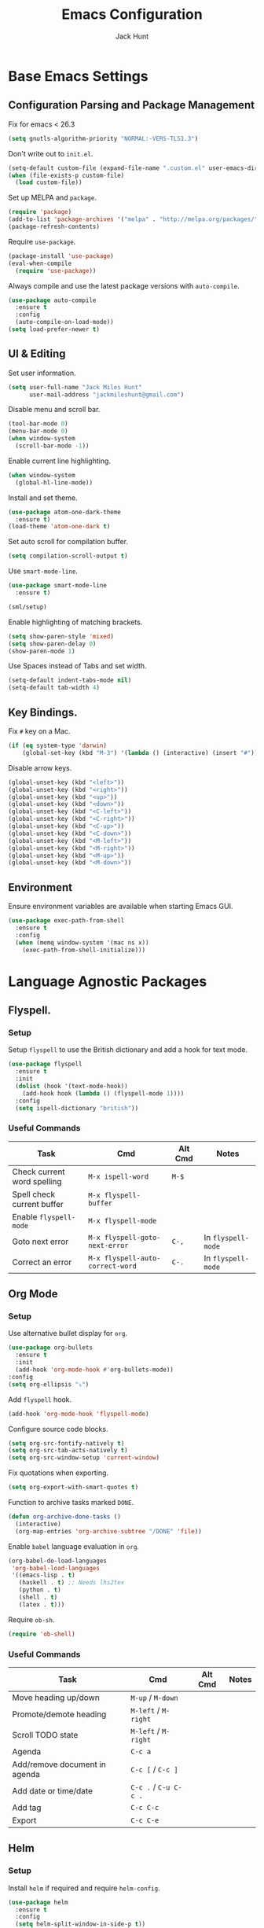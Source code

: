 #+TITLE: Emacs Configuration
#+AUTHOR: Jack Hunt
#+EMAIL: jackmileshunt@gmail.com
#+TOC: headlines 3

* Base Emacs Settings
** Configuration Parsing and Package Management
   Fix for emacs < 26.3
   #+BEGIN_SRC emacs-lisp
     (setq gnutls-algorithm-priority "NORMAL:-VERS-TLS1.3")
   #+END_SRC

   Don't write out to =init.el=.
   #+BEGIN_SRC emacs-lisp
     (setq-default custom-file (expand-file-name ".custom.el" user-emacs-directory))
     (when (file-exists-p custom-file)
       (load custom-file))
   #+END_SRC

   Set up MELPA and =package=.
   #+BEGIN_SRC emacs-lisp
     (require 'package)
     (add-to-list 'package-archives '("melpa" . "http://melpa.org/packages/"))
     (package-refresh-contents)
   #+END_SRC

   Require =use-package=.
   #+BEGIN_SRC emacs-lisp
     (package-install 'use-package)
     (eval-when-compile
       (require 'use-package))
   #+END_SRC

   Always compile and use the latest package versions with =auto-compile=.
   #+BEGIN_SRC emacs-lisp
     (use-package auto-compile
       :ensure t
       :config
       (auto-compile-on-load-mode))
     (setq load-prefer-newer t)
   #+END_SRC

** UI & Editing
   Set user information.
   #+BEGIN_SRC emacs-lisp
     (setq user-full-name "Jack Miles Hunt"
           user-mail-address "jackmileshunt@gmail.com")
   #+END_SRC

   Disable menu and scroll bar.
   #+BEGIN_SRC emacs-lisp
     (tool-bar-mode 0)
     (menu-bar-mode 0)
     (when window-system
       (scroll-bar-mode -1))
   #+END_SRC

   Enable current line highlighting.
   #+BEGIN_SRC emacs-lisp
     (when window-system
       (global-hl-line-mode))
   #+END_SRC

   Install and set theme.
   #+BEGIN_SRC emacs-lisp
     (use-package atom-one-dark-theme
       :ensure t)
     (load-theme 'atom-one-dark t)
   #+END_SRC

   Set auto scroll for compilation buffer.
   #+BEGIN_SRC emacs-lisp
     (setq compilation-scroll-output t)
   #+END_SRC

   Use =smart-mode-line=.
   #+BEGIN_SRC emacs-lisp
     (use-package smart-mode-line
       :ensure t)

     (sml/setup)
   #+END_SRC

   Enable highlighting of matching brackets.
   #+BEGIN_SRC emacs-lisp
     (setq show-paren-style 'mixed)
     (setq show-paren-delay 0)
     (show-paren-mode 1)
   #+END_SRC

   Use Spaces instead of Tabs and set width.
   #+BEGIN_SRC emacs-lisp
     (setq-default indent-tabs-mode nil)
     (setq-default tab-width 4)
   #+END_SRC

** Key Bindings.
   Fix =#= key on a Mac.
   #+BEGIN_SRC emacs-lisp
     (if (eq system-type 'darwin)
         (global-set-key (kbd "M-3") '(lambda () (interactive) (insert "#"))))
   #+END_SRC

   Disable arrow keys.
   #+BEGIN_SRC emacs-lisp
     (global-unset-key (kbd "<left>"))
     (global-unset-key (kbd "<right>"))
     (global-unset-key (kbd "<up>"))
     (global-unset-key (kbd "<down>"))
     (global-unset-key (kbd "<C-left>"))
     (global-unset-key (kbd "<C-right>"))
     (global-unset-key (kbd "<C-up>"))
     (global-unset-key (kbd "<C-down>"))
     (global-unset-key (kbd "<M-left>"))
     (global-unset-key (kbd "<M-right>"))
     (global-unset-key (kbd "<M-up>"))
     (global-unset-key (kbd "<M-down>"))
   #+END_SRC
   
** Environment
   Ensure environment variables are available when starting Emacs GUI.
   #+BEGIN_SRC emacs-lisp
     (use-package exec-path-from-shell
       :ensure t
       :config
       (when (memq window-system '(mac ns x))
         (exec-path-from-shell-initialize)))
   #+end_src
* Language Agnostic Packages
** Flyspell.
*** Setup
    Setup =flyspell= to use the British dictionary and add a hook
    for text mode.
    #+BEGIN_SRC emacs-lisp
      (use-package flyspell
        :ensure t
        :init
        (dolist (hook '(text-mode-hook))
          (add-hook hook (lambda () (flyspell-mode 1))))
        :config
        (setq ispell-dictionary "british"))
    #+END_SRC
*** Useful Commands
    | Task                        | Cmd                              | Alt Cmd | Notes              |
    |-----------------------------+----------------------------------+---------+--------------------|
    | Check current word spelling | =M-x ispell-word=                | =M-$=   |                    |
    | Spell check current buffer  | =M-x flyspell-buffer=            |         |                    |
    | Enable =flyspell-mode=      | =M-x flyspell-mode=              |         |                    |
    | Goto next error             | =M-x flyspell-goto-next-error=   | =C-,=   | In =flyspell-mode= |
    | Correct an error            | =M-x flyspell-auto-correct-word= | =C-.=   | In =flyspell-mode= |

** Org Mode
*** Setup
    Use alternative bullet display for =org=.
    #+BEGIN_SRC emacs-lisp
      (use-package org-bullets
        :ensure t
        :init
        (add-hook 'org-mode-hook #'org-bullets-mode))
      :config
      (setq org-ellipsis "⤵")
    #+END_SRC

    Add =flyspell= hook.
    #+BEGIN_SRC emacs-lisp
      (add-hook 'org-mode-hook 'flyspell-mode)
    #+END_SRC

    Configure source code blocks.
    #+BEGIN_SRC emacs-lisp
      (setq org-src-fontify-natively t)
      (setq org-src-tab-acts-natively t)
      (setq org-src-window-setup 'current-window)
    #+END_SRC

    Fix quotations when exporting.
    #+BEGIN_SRC emacs-lisp
      (setq org-export-with-smart-quotes t)
    #+END_SRC

    Function to archive tasks marked =DONE=.
    #+BEGIN_SRC emacs-lisp
      (defun org-archive-done-tasks ()
        (interactive)
        (org-map-entries 'org-archive-subtree "/DONE" 'file))
    #+END_SRC

    Enable =babel= language evaluation in =org=.
    #+BEGIN_SRC emacs-lisp
      (org-babel-do-load-languages
       'org-babel-load-languages
       '((emacs-lisp . t)
         (haskell . t) ;; Needs lhs2tex
         (python . t)
         (shell . t)
         (latex . t)))
    #+END_SRC

    Require =ob-sh=.
    #+BEGIN_SRC emacs-lisp
      (require 'ob-shell)
    #+END_SRC
*** Useful Commands
    | Task                          | Cmd                   | Alt Cmd | Notes |
    |-------------------------------+-----------------------+---------+-------|
    | Move heading up/down          | =M-up= / =M-down=     |         |       |
    | Promote/demote heading        | =M-left= / =M-right=  |         |       |
    | Scroll TODO state             | =M-left= / =M-right=  |         |       |
    | Agenda                        | =C-c a=               |         |       |
    | Add/remove document in agenda | =C-c [= / =C-c ]=     |         |       |
    | Add date or time/date         | =C-c .= / =C-u C-c .= |         |       |
    | Add tag                       | =C-c C-c=             |         |       |
    | Export                        | =C-c C-e=             |         |       |
    
** Helm
*** Setup
    Install =helm= if required and require =helm-config=.
    #+BEGIN_SRC emacs-lisp
      (use-package helm
        :ensure t
        :config
        (setq helm-split-window-in-side-p t))

      (global-set-key (kbd "M-x") #'helm-M-x)
      (global-set-key (kbd "C-x r b") #'helm-filtered-bookmarks)
      (global-set-key (kbd "C-x C-f") #'helm-find-files)
      (helm-mode 1)
    #+END_SRC
*** Useful Commands
    | Task | Cmd | Alt Cmd | Notes |
    |------+-----+---------+-------|
    |      |     |         |       |
 
** Yasnippet
*** Setup
    Install =yasnippet= and =yasnippet-snippets=.
    #+BEGIN_SRC emacs-lisp
      (use-package yasnippet
        :ensure t
        :config
        (yas-global-mode 1))

      (use-package yasnippet-snippets
        :ensure t)
    #+END_SRC
*** Useful Commands
    | Task               | Cmd                           | Alt Cmd     | Notes                  |
    |--------------------+-------------------------------+-------------+------------------------|
    | New snippet        | =M-x yas-new-snippet=         | =C-c / C-n= |                        |
    | Goto snippet       | =M-x yas-visit-snippet-file=  | =C-c / C-v= |                        |
    | Snippet major mode | =M-x snippet-mode=            |             | For editing snippets   |
    | Load snippet       | =M-x yas-load-snippet-buffer= | =C-c C-l=   | When in =snippet-mode= |
    | Try snippet        | =M-x yas-tryout-snippet=      | =C-c C-t=   | When in =snippet-mode= |

** Company Mode
*** Setup
    Install =company= if required and enable for all buffers.
    #+BEGIN_SRC emacs-lisp
      (use-package company
        :ensure t
        :config
        (progn
          (add-hook 'after-init-hook 'global-company-mode)
          (global-set-key (kbd "M-/") 'company-complete-common-or-cycle)
          (setq company-idle-delay 0)) 
        (add-to-list 'company-backends 'company-yasnippet)
        (add-to-list 'company-backends 'company-semantic))
    #+END_SRC

    Enable =company-mode= for all buffers.
    #+BEGIN_SRC
     (add-hook 'after-init-hook 'global-company-mode)
    #+END_SRC
*** Useful Commands
    | Task                       | Cmd                    | Alt Cmd | Notes |
    |----------------------------+------------------------+---------+-------|
    | Select the n'th suggestion | =M-(n)=                |         |       |
    | Search through completions | =C-s= / =C-r= / =C-o=  |         |       |
    | Manual completion          | =M-x company-complete= |         |       |

** LSP (Language Server Protocol)
*** Setup
    Setup =lsp=.
    #+BEGIN_SRC emacs-lisp
      (use-package lsp-mode
        :ensure t
        :commands (lsp lsp-execute-code-action)
        :hook ((go-mode . lsp-deferred)
               (lsp-mode . lsp-enable-which-key-integration)
               (lsp-mode . lsp-diagnostics-modeline-mode))
        :bind ("C-c C-c" . #'lsp-execute-code-action)
        :custom
        (lsp-print-performance t)
        (lsp-log-io t)
        (lsp-diagnostics-modeline-scope :project)
        (lsp-file-watch-threshold 5000)
        (lsp-enable-file-watchers nil))
    #+END_SRC

    Setup =lsp-ui=.
    #+BEGIN_SRC emacs-lisp
      (use-package lsp-ui
        :commands lsp-ui-mode
        :hook
        (lsp-mode . lsp-ui-mode))
    #+END_SRC

    Setup =helm-lsp=.
    #+BEGIN_SRC emacs-lisp
      (use-package helm-lsp
        :commands
        helm-lsp-workspace-symbol)
    #+END_SRC

    Enable =company-lsp=.
    #+BEGIN_SRC
     (use-package company-lsp
       :ensure t
       :custom 
       (company-lsp-enable-snippet t)
       :after
       (company lsp-mode))
    #+END_SRC
*** Useful Commands
    | Task                       | Cmd       | Alt Cmd | Notes |
    |----------------------------+-----------+---------+-------|
    | Format document            | =s-l = == |         |       |
    | Format region              | =s-l = r= |         |       |
    | Toggle code lens           | =s-l T l= |         |       |
    | Toggle symbol highlighting | =s-l T h= |         |       |
    | Line info minor mode       | =s-l T S= |         |       |
    | Find definitions           | =s-l g g= |         |       |
    | Find references            | =s-l g r= |         |       |
    | Find implementations       | =s-l g i= |         |       |
    | Find type definitions      | =s-l g t= |         |       |
    | Symbol declarations        | =s-l g d= |         |       |
    | Find symbol                | =s-l g a= |         |       |
    | Show signature & docs      | =s-l h h= |         |       |
    | Rename symbol & references | =s-l r r= |         |       |
    | Peek definition            | =s-l G g= |         |       |
    | Peek references            | =s-l G r= |         |       |
    | Peek implementation        | =s-l G i= |         |       |
    | Peek symbols               | =s-l G s= |         |       |

** Flycheck
*** Setup
    Install =flycheck= if required and use globally.
    #+BEGIN_SRC emacs-lisp
      (use-package flycheck
        :ensure t
        :init
        (global-flycheck-mode))
    #+END_SRC
*** Useful Commands
    | Task                     | Cmd                                | Alt Cmd     | Notes |
    |--------------------------+------------------------------------+-------------+-------|
    | Maually check buffer     | =M-x flycheck-buffer=              | =C-c ! c=   |       |
    | Verify setup             | =M-x flycheck-verify-setup=        | =C-c ! v=   |       |
    | Select checker           | =M-x flycheck-select-checker=      | =C-c ! s=   |       |
    | Disable checker          | =M-x flycheck-disable-checker=     | =C-c ! x=   |       |
    | Goto next error          | =M-x flycheck-next-error=          | =C-c ! n=   |       |
    | Goto previous error      | =M-x flycheck-previous-error=      | =C-c ! p=   |       |
    | Goto first error         | =M-x flycheck-first-error=         |             |       |
    | Put error into kill ring | =M-x flycheck-copy-errors-as-kill= | =C-c ! C-w= |       |
    | List errors              | =M-x flycheck-list-errors=         | =C-c ! l=   |       |

** Magit
*** Setup
    Install =magit= if required.
    #+BEGIN_SRC emacs-lisp
      (use-package magit
        :ensure t)
    #+END_SRC
*** Useful Commands
    | Task | Cmd | Alt Cmd | Notes |
    |------+-----+---------+-------|
    |      |     |         |       |

** Diff-hl
*** Setup
    Ensure it's used.
    #+BEGIN_SRC emacs-lisp
      (use-package diff-hl
        :ensure t
        :config
        (add-hook 'magit-pre-refresh-hook 'diff-hl-magit-pre-refresh)
        (add-hook 'magit-post-refresh-hook 'diff-hl-magit-post-refresh)
        (add-hook 'git-commit-mode-hook 'turn-on-flyspell))
    #+END_SRC
*** Useful Commands
    | Task                       | Cmd       | Alt Cmd | Notes |
    |----------------------------+-----------+---------+-------|

** Projectile.
*** Setup
    Install =projectile= and globally enable.
    #+BEGIN_SRC emacs-lisp
      (use-package projectile
        :ensure t
        :config
        (projectile-global-mode))
    #+END_SRC
*** Useful Commands
    | Task                       | Cmd       | Alt Cmd | Notes |
    |----------------------------+-----------+---------+-------|
    |                            |           |         |       |

** Key Quiz
*** Setup
    Require and install =key-quiz=.
    #+BEGIN_SRC emacs-lisp
      (use-package key-quiz
        :ensure t)
    #+END_SRC
*** Useful Commands
    | Task                       | Cmd       | Alt Cmd | Notes |
    |----------------------------+-----------+---------+-------|
    |                            |           |         |       |

* LaTeX
*** Setup
    Install =auctex= if required.
    #+BEGIN_SRC emacs-lisp
      (use-package auctex
        :defer t
        :ensure t
        :config
        (setq TeX-auto-save t)
        (setq TeX-parse-self t)
        (add-hook 'LaTeX-mode-hook 'visual-line-mode)
        (add-hook 'LaTeX-mode-hook 'flyspell-mode)
        (add-hook 'LaTeX-mode-hook 'flycheck-mode)
        (add-hook 'LaTeX-mode-hook 'LaTeX-math-mode)
        (add-hook 'LaTeX-mode-hook 'turn-on-reftex)
        (setq reftex-plug-into-AUCTeX t)
        (setq TeX-PDF-mode t))
    #+END_SRC
*** Useful Commands
    | Task                       | Cmd       | Alt Cmd | Notes |
    |----------------------------+-----------+---------+-------|

* Haskell.
*** Setup
    Install =haskell-mode= if required.
    #+BEGIN_SRC emacs-lisp
      (use-package haskell-mode
        :ensure t
        :config
        (let ((new-extensions '("QuantifiedConstraints"
                                "DerivingVia"
                                "BlockArguments"
                                "DerivingStrategies"
                                "StandaloneKindSignatures")))
          (setq
           haskell-ghc-supported-extensions
           (append haskell-ghc-supported-extensions new-extensions)))
        :hook
        ((haskell-mode .
                  (lambda ()
                    (haskell-doc-mode)
                    (turn-on-haskell-indent)))
         (haskell-mode . flycheck-mode))
        :bind
        (("C-c a c" . haskell-cabal-visit-file)
         ("C-c a i" . haskell-navigate-imports)
         ("C-c a I" . haskell-navigate-imports-return)))
    #+END_SRC

    Install =lsp-haskell=.
    #+BEGIN_SRC emacs-lisp
    (use-package lsp-haskell
      :ensure t
      :hook
      ((haskell-mode . lsp)
       (haskell-literate-mode . lsp)))
    #+END_SRC

    Install =haskell-snippets=.
    #+BEGIN_SRC emacs-lisp
      (use-package haskell-snippets
        :ensure t
        :after
        (haskell-mode yasnippet)
        :defer)
    #+END_SRC

    Require =inf-haskell= for =org=.
    #+BEGIN_SRC emacs-lisp
      (require 'inf-haskell)
    #+END_SRC
*** Useful Commands
    | Task          | Cmd                               | Alt Cmd   | Notes |
    |---------------+-----------------------------------+-----------+-------|
    | Format inputs | =M-x haskell-mode-format-imports= | =C-c C-,= |       |
    | REPL          | =C-`=                             |           |       |
    |               |                                   |           |       |

* Python
*** Setup
    Install =elpy= if required and enable.
    #+BEGIN_SRC emacs-lisp
      (use-package elpy
        :ensure t
        :hook
        (elpy-mode . flycheck-mode)
        :after
        (elpy-enable))
    #+END_SRC

    Install =py-autopep8= is required for PEP8 formatting.
    #+BEGIN_SRC emacs-lisp
      (use-package py-autopep8
        :ensure t
        :config
        (setq py-autopep8-options '("--max-line-length=80"))
        :hook
        (python-mode . py-autopep8-enable-on-save))
    #+END_SRC

    Install =company-jedi= for Python autocompletion.
    #+BEGIN_SRC emacs-lisp
      (use-package company-jedi
        :ensure t
        :config
        (setq jedi:complete-on-dot t)
        (add-to-list 'company-backends 'company-jedi)
        :hook
        (python-mode-hook . jedi:setup))
    #+END_SRC
*** Useful Commands
    | Task                       | Cmd       | Alt Cmd | Notes |
    |----------------------------+-----------+---------+-------|

* C/C++
** Flyspell Hooks
   Add hooks for =flycheck= C and C++ mode.
   #+BEGIN_SRC emacs-lisp
     (add-hook 'c-mode-hook 
               (lambda () (setq flycheck-clang-language-standard "C11")))

     (add-hook 'c++-mode-hook 
               (lambda () (setq flycheck-clang-language-standard "c++17")))
   #+END_SRC

** Irony Mode
*** Setup
    Install =irony=.
    #+BEGIN_SRC emacs-lisp
      (use-package irony
        :ensure t
        :init
        (setq-default irony-cdb-compilation-databases '(irony-cdb-libclang
                                                        irony-cdb-clang-complete))

        :config
        (unless (irony--find-server-executable) (call-interactively #'irony-install-server))
        :hook
        ((c++-mode . irony-mode)
         (c-mode . irony-mode)
         (irony-mode . irony-cdb-autosetup-compile-options)))
    #+END_SRC

    Set =irony= as a =company= backend.
    #+BEGIN_SRC emacs-lisp
      (use-package company-irony
        :ensure t
        :after
        (add-to-list 'company-backends 'company-irony))
    #+END_SRC

    Add =flycheck= hook.
    #+BEGIN_SRC emacs-lisp
      (use-package flycheck-irony
        :ensure t
        :config
        (eval-after-load 'flycheck '(add-hook 'flycheck-mode-hook #'flycheck-irony-setup)))
    #+END_SRC

    Add =eldoc= hook.
    #+BEGIN_SRC emacs-lisp
      (use-package irony-eldoc
        :ensure t
        :hook
        (irony-mode . irony-eldoc))
    #+END_SRC
*** Useful Commands
    | Task | Cmd | Alt Cmd | Notes |
    |------+-----+---------+-------|
    |      |     |         |       |

* YAML
*** Setup
    Use =yaml-mode=.
    #+BEGIN_SRC emacs-lisp
      (use-package yaml-mode
        :ensure t
        :hook
        (yaml-mode . (lambda () (define-key yaml-mode-map "\C-m" 'newline-and-indent))))
    #+END_SRC
*** Useful Commands
    | Task | Cmd | Alt Cmd | Notes |
    |------+-----+---------+-------|
    |      |     |         |       |
